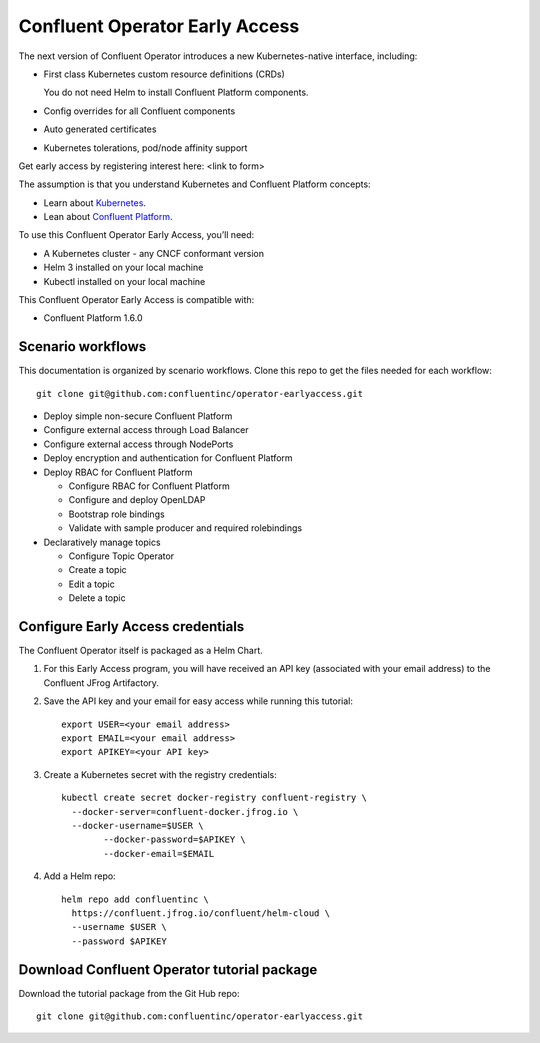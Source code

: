 Confluent Operator Early Access
===============================

The next version of Confluent Operator introduces a new Kubernetes-native
interface, including:

* First class Kubernetes custom resource definitions (CRDs)
  
  You do not need Helm to install Confluent Platform components.
  
* Config overrides for all Confluent components
* Auto generated certificates
* Kubernetes tolerations, pod/node affinity support

Get early access by registering interest here: <link to form>

The assumption is that you understand Kubernetes and Confluent Platform concepts:

* Learn about `Kubernetes <https://kubernetes.io/docs/home>`__.
* Lean about `Confluent Platform <https://docs.confluent.io>`__.

To use this Confluent Operator Early Access, you’ll need:

* A Kubernetes cluster - any CNCF conformant version
* Helm 3 installed on your local machine
* Kubectl installed on your local machine

This Confluent Operator Early Access is compatible with:

* Confluent Platform 1.6.0

==================
Scenario workflows
==================

This documentation is organized by scenario workflows. Clone this repo to get the files needed for each workflow:

::

  git clone git@github.com:confluentinc/operator-earlyaccess.git

* Deploy simple non-secure Confluent Platform
* Configure external access through Load Balancer
* Configure external access through NodePorts
* Deploy encryption and authentication for Confluent Platform
* Deploy RBAC for Confluent Platform

  * Configure RBAC for Confluent Platform
  * Configure and deploy OpenLDAP
  * Bootstrap role bindings
  * Validate with sample producer and required rolebindings

* Declaratively manage topics
  
  * Configure Topic Operator
  * Create a topic
  * Edit a topic
  * Delete a topic

.. _ea-credentials:

==================================
Configure Early Access credentials
==================================

The Confluent Operator itself is packaged as a Helm Chart. 

#. For this Early Access program, you will have received an API key (associated with your email address) to the Confluent JFrog Artifactory.

#. Save the API key and your email for easy access while running this tutorial:

   ::

     export USER=<your email address>
     export EMAIL=<your email address>
     export APIKEY=<your API key>

#. Create a Kubernetes secret with the registry credentials:

   ::
   
     kubectl create secret docker-registry confluent-registry \
       --docker-server=confluent-docker.jfrog.io \   
       --docker-username=$USER \
             --docker-password=$APIKEY \
             --docker-email=$EMAIL

#. Add a Helm repo:

   ::

     helm repo add confluentinc \   
       https://confluent.jfrog.io/confluent/helm-cloud \
       --username $USER \
       --password $APIKEY

.. _download_tutorials:

============================================
Download Confluent Operator tutorial package
============================================

Download the tutorial package from the Git Hub repo:

::

  git clone git@github.com:confluentinc/operator-earlyaccess.git


